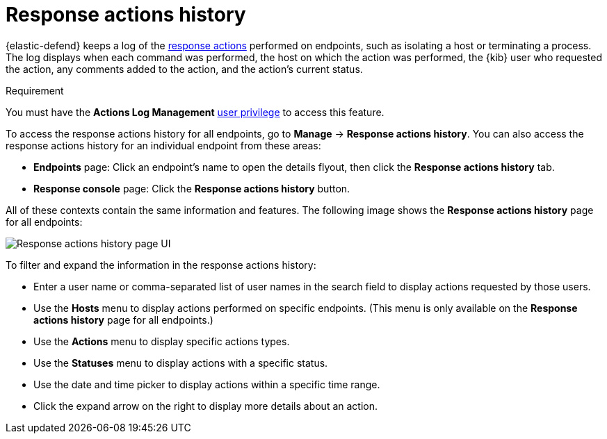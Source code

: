 [[response-actions-history]]
= Response actions history

{elastic-defend} keeps a log of the <<response-actions,response actions>> performed on endpoints, such as isolating a host or terminating a process. The log displays when each command was performed, the host on which the action was performed, the {kib} user who requested the action, any comments added to the action, and the action's current status.

.Requirement
[sidebar]
--
You must have the *Actions Log Management* <<endpoint-management-req,user privilege>> to access this feature.
--

To access the response actions history for all endpoints, go to *Manage* -> *Response actions history*. You can also access the response actions history for an individual endpoint from these areas:

* *Endpoints* page: Click an endpoint's name to open the details flyout, then click the *Response actions history* tab.
* *Response console* page: Click the *Response actions history* button.

All of these contexts contain the same information and features. The following image shows the *Response actions history* page for all endpoints:

[role="screenshot"]
image::images/response-actions-history-page.png[Response actions history page UI]

To filter and expand the information in the response actions history:

* Enter a user name or comma-separated list of user names in the search field to display actions requested by those users.
* Use the *Hosts* menu to display actions performed on specific endpoints. (This menu is only available on the *Response actions history* page for all endpoints.)
* Use the *Actions* menu to display specific actions types.
* Use the *Statuses* menu to display actions with a specific status.
* Use the date and time picker to display actions within a specific time range.
* Click the expand arrow on the right to display more details about an action.
